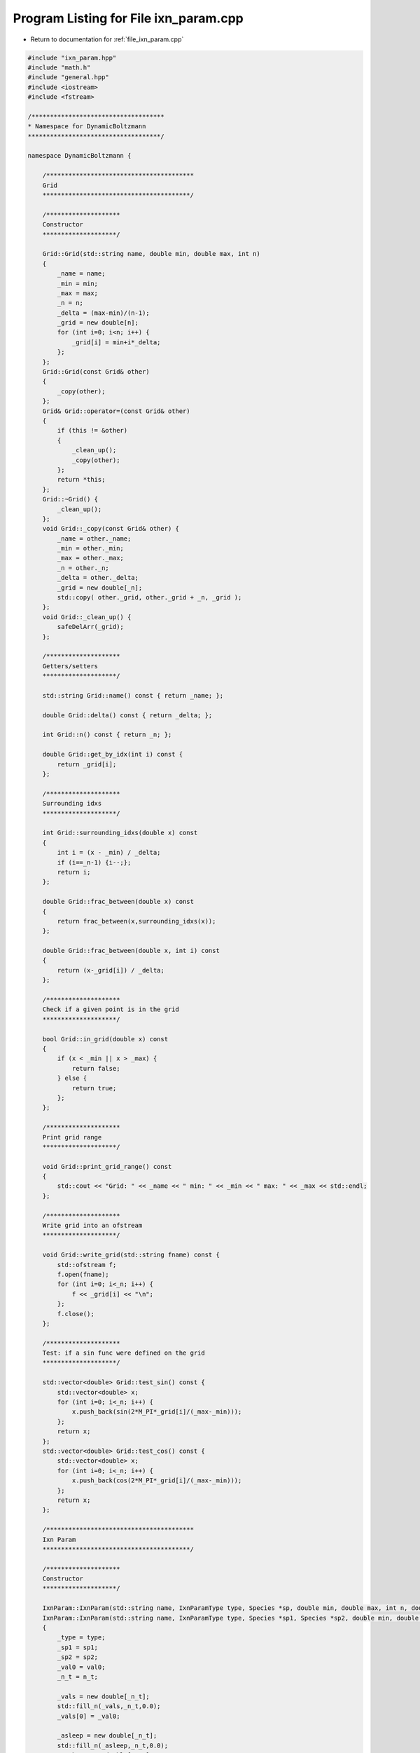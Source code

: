 
.. _program_listing_file_ixn_param.cpp:

Program Listing for File ixn_param.cpp
======================================

- Return to documentation for :ref:`file_ixn_param.cpp`

.. code-block:: cpp

   #include "ixn_param.hpp"
   #include "math.h"
   #include "general.hpp"
   #include <iostream>
   #include <fstream>
   
   /************************************
   * Namespace for DynamicBoltzmann
   ************************************/
   
   namespace DynamicBoltzmann {
   
       /****************************************
       Grid
       ****************************************/
   
       /********************
       Constructor
       ********************/
   
       Grid::Grid(std::string name, double min, double max, int n)
       {
           _name = name;
           _min = min;
           _max = max;
           _n = n;
           _delta = (max-min)/(n-1);
           _grid = new double[n];
           for (int i=0; i<n; i++) {
               _grid[i] = min+i*_delta;
           };
       };
       Grid::Grid(const Grid& other) 
       {
           _copy(other);
       };
       Grid& Grid::operator=(const Grid& other)
       {
           if (this != &other)
           {           
               _clean_up();
               _copy(other);
           };
           return *this;       
       };
       Grid::~Grid() {
           _clean_up();
       };
       void Grid::_copy(const Grid& other) {
           _name = other._name;
           _min = other._min;
           _max = other._max;
           _n = other._n;
           _delta = other._delta;
           _grid = new double[_n];
           std::copy( other._grid, other._grid + _n, _grid );
       };
       void Grid::_clean_up() {
           safeDelArr(_grid);
       };
       
       /********************
       Getters/setters
       ********************/
   
       std::string Grid::name() const { return _name; };
   
       double Grid::delta() const { return _delta; };
   
       int Grid::n() const { return _n; };
   
       double Grid::get_by_idx(int i) const {
           return _grid[i];
       };
   
       /********************
       Surrounding idxs
       ********************/
   
       int Grid::surrounding_idxs(double x) const
       {
           int i = (x - _min) / _delta;
           if (i==_n-1) {i--;};
           return i;
       };
   
       double Grid::frac_between(double x) const
       {
           return frac_between(x,surrounding_idxs(x));
       };
   
       double Grid::frac_between(double x, int i) const
       {
           return (x-_grid[i]) / _delta;
       };
   
       /********************
       Check if a given point is in the grid
       ********************/
   
       bool Grid::in_grid(double x) const
       {
           if (x < _min || x > _max) { 
               return false; 
           } else {
               return true;
           };
       };
    
       /********************
       Print grid range
       ********************/
   
       void Grid::print_grid_range() const
       {
           std::cout << "Grid: " << _name << " min: " << _min << " max: " << _max << std::endl;
       };
   
       /********************
       Write grid into an ofstream
       ********************/
   
       void Grid::write_grid(std::string fname) const {
           std::ofstream f;
           f.open(fname);
           for (int i=0; i<_n; i++) {
               f << _grid[i] << "\n";
           };
           f.close();
       };
   
       /********************
       Test: if a sin func were defined on the grid
       ********************/
   
       std::vector<double> Grid::test_sin() const {
           std::vector<double> x;
           for (int i=0; i<_n; i++) {
               x.push_back(sin(2*M_PI*_grid[i]/(_max-_min)));
           };
           return x;
       };
       std::vector<double> Grid::test_cos() const {
           std::vector<double> x;
           for (int i=0; i<_n; i++) {
               x.push_back(cos(2*M_PI*_grid[i]/(_max-_min)));
           };
           return x;   
       };
   
       /****************************************
       Ixn Param
       ****************************************/
   
       /********************
       Constructor
       ********************/
   
       IxnParam::IxnParam(std::string name, IxnParamType type, Species *sp, double min, double max, int n, double val0, int n_t) : IxnParam(name,type,sp,nullptr,min,max,n,val0,n_t) {};
       IxnParam::IxnParam(std::string name, IxnParamType type, Species *sp1, Species *sp2, double min, double max, int n, double val0, int n_t) : Grid(name,min,max,n)
       {
           _type = type;
           _sp1 = sp1;
           _sp2 = sp2;
           _val0 = val0;
           _n_t = n_t;
   
           _vals = new double[_n_t];
           std::fill_n(_vals,_n_t,0.0);
           _vals[0] = _val0;
   
           _asleep = new double[_n_t];
           std::fill_n(_asleep,_n_t,0.0);
           _awake = new double[_n_t];
           std::fill_n(_awake,_n_t,0.0);
   
           _bf = nullptr;
       };
       IxnParam::IxnParam(const IxnParam& other) : Grid(other) {
           _copy(other);
       };
       IxnParam& IxnParam::operator=(const IxnParam& other) {
           if (this != &other)
           {
               Grid::operator=(other);
   
               _clean_up();
               _copy(other);
           };
           return *this;
       };
       IxnParam::~IxnParam() {
           _clean_up();
       };
       void IxnParam::_copy(const IxnParam& other)
       {
           _type = other._type;
           _sp1 = other._sp1;
           _sp2 = other._sp2;
           _n_t = other._n_t;
           _vals = new double[_n_t];
           std::copy( other._vals, other._vals + _n_t, _vals );
           _val0 = other._val0;
           _asleep = new double[_n_t];
           std::copy( other._asleep, other._asleep + _n_t, _asleep );
           _awake = new double[_n_t];
           std::copy( other._awake, other._awake + _n_t, _awake );
           _bf = other._bf;
       };
       void IxnParam::_clean_up() {
           safeDelArr(_vals);
           safeDelArr(_asleep);
           safeDelArr(_awake);
       };
   
   
       /********************
       Set/check basis func pointer
       ********************/
   
       void IxnParam::set_basis_func_ptr(BasisFunc* bf) {
           _bf = bf;
       };
       bool IxnParam::is_bf(BasisFunc *bf) {
           if (_bf==bf) { 
               return true;
           } else { 
               return false; 
           };
       };
   
       /********************
       Set IC
       ********************/
   
       void IxnParam::set_init_cond(double val) {
           _val0 = val;
           _vals[0] = _val0;
       };
   
       /********************
       Validation
       ********************/
   
       void IxnParam::validate_setup() const {
           std::cout << "--- Validate ixn param: " << name() << " ---" << std::endl; 
           if (_bf) {
               std::cout << "   Has basis func: " << _bf->name() << std::endl;
           } else {
               std::cerr << "ERROR: no basis func" << std::endl;
               exit(EXIT_FAILURE);
           };
       };
   
       /********************
       Getters/setters
       ********************/
   
       double IxnParam::get_at_time(int it) const
       {
           return _vals[it];
       };
   
       /********************
       Calculate the next step
       ********************/
   
       bool IxnParam::calculate_at_time(int it_next, double dt)
       {
           _vals[it_next] = _vals[it_next-1] + dt*_bf->get_at_time(it_next-1);
           return in_grid(_vals[it_next]);
       };
   
       /********************
       Moments from lattice
       ********************/
   
       void IxnParam::moments_reset() 
       {
           for (int it=0; it<_n_t; it++) {
               _asleep[it] = 0.;
               _awake[it] = 0.;
           };
       };
       void IxnParam::moments_retrieve_at_time(MomentType moment_type, int it) {
           moments_retrieve_at_time(moment_type, it, 1);
       };
       void IxnParam::moments_retrieve_at_time(MomentType moment_type, int it, int batch_size)
       {
           if (_type == Hp) {
               if (_sp1) {
                   if (moment_type==AWAKE) {
                       _awake[it] += 1. * _sp1->count() / batch_size;
                   } else if (moment_type==ASLEEP) {
                       _asleep[it] += 1. * _sp1->count() / batch_size;
                   };
               };
           } else if (_type == Jp) {
               if (_sp1 && _sp2) {
                   if (moment_type==AWAKE) {
                       _awake[it] += 1. * _sp1->nn_count(_sp2) / batch_size;
                   } else if (moment_type==ASLEEP) {
                       _asleep[it] += 1. * _sp1->nn_count(_sp2) / batch_size;
                   };
               };
           };  
       };
   
       double IxnParam::moments_diff_at_time(int it) {
           return (_awake[it] - _asleep[it]);
       };
   
       /********************
       Write into an ofstream
       ********************/
   
       void IxnParam::write_vals(std::string dir, int idx, int n_t_traj) const {
           std::ofstream f;
           f.open(dir+name()+"_"+pad_str(idx,4)+".txt");
           for (int i=0; i<n_t_traj; i++) {
               f << _vals[i];
               if (i != n_t_traj-1) { f << "\n"; };
           };
           f.close();
       };
       void IxnParam::write_vals(std::string dir, int idx1, int idx2, int n_t_traj) const {
           std::ofstream f;
           f.open(dir+name()+"_"+pad_str(idx1,4)+"_"+pad_str(idx2,2)+".txt");
           for (int i=0; i<n_t_traj; i++) {
               f << _vals[i];
               if (i != n_t_traj-1) { f << "\n"; };
           };
           f.close();
       };
   
       void IxnParam::write_moments(std::string dir, int idx, int n_t_traj) const {
           std::ofstream f;
           f.open(dir+name()+"_"+pad_str(idx,4)+".txt");
           for (int i=0; i<n_t_traj; i++) {
               f << _awake[i] << " " << _asleep[i];
               if (i != n_t_traj-1) { f << "\n"; };
           };
           f.close();
       };
       void IxnParam::write_moments(std::string dir, int idx1, int idx2, int n_t_traj) const {
           std::ofstream f;
           f.open(dir+name()+"_"+pad_str(idx1,4)+"_"+pad_str(idx2,2)+".txt");
           for (int i=0; i<n_t_traj; i++) {
               f << _awake[i] << " " << _asleep[i];
               if (i != n_t_traj-1) { f << "\n"; };
           };
           f.close();
       };
   
       /****************************************
       Array
       ****************************************/
   
       Array::Array(std::vector<IxnParam*> ixn_params)
       {
           _ixn_params = ixn_params;
           _n_params = _ixn_params.size();
   
           // Values
           _val_len = 1;
           for (auto v: _ixn_params) { _val_len *= v->n(); };
           _vals = new double[_val_len];
   
           // Zero by default
           std::fill_n(_vals,_val_len,0.0);
   
           // Update dimension powers
           int pwr;
           for (int iv=0; iv<_n_params; iv++) 
           {
               pwr = 1;
               for (int jv=iv+1; jv<_n_params; jv++)
               {
                   pwr *= _ixn_params[jv]->n();
               };
               _dim_pwrs.push_back(pwr); 
           };
       };
       Array::Array(IxnParam* ixn_param) : Array(std::vector<IxnParam*>{ixn_param}) {};
       Array::Array(const Array& other) 
       {
           _copy(other);
       };
       Array& Array::operator=(const Array& other)
       {
           if (this != &other) {
               _clean_up();
               _copy(other);   
           };
           return *this;
       };
       Array::Array(Array&& other)
       {
           // steal other's resources
           _n_params = other._n_params;
           _val_len = other._val_len;
           _ixn_params = other._ixn_params;
           _dim_pwrs = other._dim_pwrs;
           _vals = new double[_val_len];
           std::copy( other._vals, other._vals + _val_len, _vals );
           // reset other
           other._n_params = 0;
           other._val_len = 0;
           other._ixn_params.clear();
           other._dim_pwrs.clear();
           safeDelArr(other._vals);
       };
       Array& Array::operator=(Array&& other)
       {
           if (this!=&other)
           {
               // release the current object’s resources
               _clean_up();
               // steal other’s resource
               _n_params = other._n_params;
               _val_len = other._val_len;
               _ixn_params = other._ixn_params;
               _dim_pwrs = other._dim_pwrs;
               _vals = new double[_val_len];
               std::copy( other._vals, other._vals + _val_len, _vals );
               // reset other
               other._n_params = 0;
               other._val_len = 0;
               other._ixn_params.clear();
               other._dim_pwrs.clear();
               safeDelArr(other._vals);        
           };
           return *this;
       };
       Array::~Array()
       {
           _clean_up();
       };
       void Array::_copy(const Array& other) {
           _n_params = other._n_params;
           _val_len = other._val_len;
           _ixn_params = other._ixn_params;
           _dim_pwrs = other._dim_pwrs;
   
           _vals = new double[_val_len];
           std::copy( other._vals, other._vals + _val_len, _vals );
       };
       void Array::_clean_up() {
           safeDelArr(_vals);
       };
   
       /********************
       Get/set an element by index
       ********************/
   
       double Array::get_by_idxs(int *idxs) const
       {
           int i=0;
           for (int id=0; id<_n_params; id++) {
               i += _dim_pwrs[id] * idxs[id];
           };
           return _vals[i];
       };
   
       double Array::get_by_idx(int i) const
       {
           return _vals[i];
       };
   
       void Array::set_by_idxs(int *idxs, double val)
       {
           int i=0;
           for (int id=0; id<_n_params; id++) {
               i += _dim_pwrs[id] * idxs[id];
           };
           _vals[i] = val;
       };
   
       void Array::set_by_idx(int i, double val)
       {
           _vals[i] = val;
       };
   
       /********************
       Get indexes by element
       ********************/
   
       void Array::get_idxs(int i, int *idxs) const {
           int rem = i;
           for (int id=0; id<_n_params; id++) {
               idxs[id] = int(rem/_dim_pwrs[id]);
               rem = rem % _dim_pwrs[id];
           };
       };
   
       /********************
       Write to file
       ********************/
   
       void Array::write_grid(std::string fname) const
       {
           std::ofstream f;
           f.open (fname);
   
           // Run through all points
           int *idxs = new int[_n_params];
           for (int i=0; i<_val_len; i++)
           {
               get_idxs(i, idxs);
               for (int ip=0; ip<_n_params; ip++) 
               {
                   f << _ixn_params[ip]->get_by_idx(idxs[ip]);
                   if (ip != _n_params-1) { f << " "; };
               };
               f << "\n";
           };
   
           f.close();
   
           // Clean up
           safeDelArr(idxs);
       };
   
       void Array::write_vals(std::string dir, std::string name, int idx) const
       {
           std::ofstream f;
           f.open (dir+name+"_"+pad_str(idx,4)+".txt");
           for (int i=0; i<_val_len; i++)
           {
               f << _vals[i];
               if (i!=_val_len-1) { f << "\n"; };
           };
           f.close();
       };
   
       void Array::read_vals(std::string fname) 
       {
           std::ifstream f;
           f.open(fname);
           char frag[100]; // fragments of the line
           std::string x="";
           int i=0;
           if (f.is_open()) { // make sure we found it
               while (!f.eof()) {
                   f >> frag;
                   _vals[i] = atof(frag);
                   i++;
               };
           };
           f.close();
       };
   
       /********************
       Check dimensions against another array
       ********************/
   
       bool Array::check_dims(const Array& other) const
       {
           // Check no dims
           if (_n_params != other._n_params) { 
               std::cerr << "ERROR! No dimensions don't match in update step" << std::endl;
               return false;
           };
   
           // Check each dim
           for (int id=0; id<_n_params; id++) {
               if (_ixn_params[id] != other._ixn_params[id]) {
                   return false;
               };
           };
           return true;
       };
   
       /********************
       Zero
       ********************/
   
       void Array::zero()
       {
           std::fill_n(_vals,_val_len,0.);
       };
   
       /****************************************
       Variational Term Trajectory
       ****************************************/
   
       /********************
       Constructor
       ********************/
   
       VarTerm::VarTerm(std::string name, IxnParam *num, BasisFunc *denom, std::vector<IxnParam*> denom_ixn_params, BasisFunc *num_bf, int n_ixn_params_in_num_bf, int n_t)
       {
           // Name
           _name = name;
   
           // Length (time)
           _n_t = n_t;
   
           // Num/denom ptrs
           _num = num;
           _denom = denom;
   
           // Check if it is a delta source
           _delta_source = _num->is_bf(denom);
   
           // Basis func corresponding to numerator
           _num_bf = num_bf;
   
           // Number interaction parameters in numerators basis func
           _n_ixn_params_in_num_bf=n_ixn_params_in_num_bf;
   
           // Derivatives of the num bf
           _num_bf_derivs = new double[_n_ixn_params_in_num_bf];
   
           // Vals
           for (int it=0; it<_n_t; it++) {
               _vals.push_back(Array(denom_ixn_params));
           };
   
           // Length of each array
           _val_len = 1;
           for (auto v: denom_ixn_params) { _val_len *= v->n(); };
       };
       VarTerm::VarTerm(const VarTerm& other)
       {
           _copy(other);
       };
       VarTerm& VarTerm::operator=(const VarTerm& other)
       {
           if (this != &other)
           {
               _clean_up();
               _copy(other);
           };
           return *this;
       };
       VarTerm::~VarTerm()
       {
           _clean_up();
       };
       void VarTerm::_copy(const VarTerm& other) {
           _name = other._name;
           _n_t = other._n_t;
           _num = other._num;
           _denom = other._denom;
           _delta_source = other._delta_source;
           _num_bf = other._num_bf;
           _n_ixn_params_in_num_bf = other._n_ixn_params_in_num_bf;
   
           _num_bf_derivs = new double[_n_ixn_params_in_num_bf];
           std::copy(other._num_bf_derivs,other._num_bf_derivs+_n_ixn_params_in_num_bf,_num_bf_derivs);
           
           _vals = other._vals;
           _val_len = other._val_len;
           _update_var_terms = other._update_var_terms;
       };
       void VarTerm::_clean_up() {
           safeDelArr(_num_bf_derivs);
       };
   
       /********************
       Set the pointers needed to update this term
       ********************/
   
       void VarTerm::add_update_ptr(VarTerm* var_term)
       {
           _update_var_terms.push_back(var_term);
       };
   
       /********************
       Validation
       ********************/
   
       void VarTerm::validate_setup() const {
           std::cout << "--- Var term traj: " << _name << " ---" << std::endl;
           if (_num_bf) {
               std::cout << "   Numerator's basis func: " << _num_bf->name() << std::endl;
           } else {
               std::cerr << "ERROR: Var term traj: " << _name << " has no numerator basis func" << std::endl;
               exit(EXIT_FAILURE);
           };
           if (_delta_source) {
               std::cout << "   This is a delta source" << std::endl;
           };
           if (_update_var_terms.size() == 0) {
               std::cerr << "ERROR: No variational terms for updating" << std::endl;
               exit(EXIT_FAILURE);
           };
           for (auto vt_ptr: _update_var_terms) {
               std::cout << "   Updated using var term: " << vt_ptr->name() << std::endl;
           };
       };
   
       /********************
       // Calculate next timestep
       ********************/
   
       void VarTerm::calculate_at_time(int it_next, double dt)
       {
           // Calculate derivative of basis funcs
           for (int j=0; j<_n_ixn_params_in_num_bf; j++) {
               _num_bf_derivs[j] = _num_bf->get_deriv_at_time(it_next-1, j);
           };
   
           // New val
           double d;
   
           // Iterate over all pts
           if (_delta_source)
           {
               for (int i=0; i<_val_len; i++) {
                   d = _num_bf->get_delta_source(it_next-1, i);
                   for (int j=0; j<_n_ixn_params_in_num_bf; j++) {
                       d += _num_bf_derivs[j] * _update_var_terms[j]->get_at_time_by_idx(it_next-1, i);
                   };
                   // Set the value
                   _vals[it_next].set_by_idx(i,_vals[it_next-1].get_by_idx(i)+dt*d);
               };
           } else {
               for (int i=0; i<_val_len; i++) {
                   d = 0.0;
                   for (int j=0; j<_n_ixn_params_in_num_bf; j++) {
                       d += _num_bf_derivs[j] * _update_var_terms[j]->get_at_time_by_idx(it_next-1, i);
                   };
                   // Set the value
                   _vals[it_next].set_by_idx(i,_vals[it_next-1].get_by_idx(i)+dt*d);
               };
           };
       };
   
       /********************
       Getters/setters
       ********************/
   
       double VarTerm::get_at_time_by_idx(int it, int i) {
           return _vals[it].get_by_idx(i);
       };
   
       std::string VarTerm::name() {
           return _name;
       };
   
       /********************
       Write
       ********************/
   
       void VarTerm::write_vals(std::string dir,int idx) const {
           std::ofstream f;
           f.open(dir+_name+"_"+pad_str(idx,4)+".txt");
           for (int i=0; i<_val_len; i++) {
               for (int t=0; t<_n_t; t++) {
                   f << _vals[t].get_by_idx(i);
                   if (t != _n_t-1) { f << " "; };
               };
               if (i!=_val_len-1) { f << "\n"; };
           };
           f.close();
       }; 
   
       /****************************************
       BasisFunc
       ****************************************/
   
       /********************
       Constructor
       ********************/
   
       BasisFunc::BasisFunc(std::string name, std::vector<IxnParam*> ixn_params) : Array(ixn_params) {
           _name = name;
           
           _derivs = new bool[_n_params];
           std::fill_n(_derivs,_n_params,false);
   
           _idxs_bounding = new int[_n_params];
           _idxs_p_cube = new int[_n_params];
           _idxs_ext_1 = new int[_n_params];
           _idxs_ext_2 = new int[_n_params];
           _fracs = new double[_n_params];
           _p_cube = new double[pow(4,_n_params)];
   
           _update_gathered = nullptr; // allocated later if needed
       };
       BasisFunc::BasisFunc(const BasisFunc& other) : Array(other) {
           _copy(other);
       };
       BasisFunc& BasisFunc::operator=(const BasisFunc& other) {
           if (this != &other)
           {
               Array::operator=(other);
   
               _clean_up();
   
               _copy(other);
           };
           return *this;
       };
       BasisFunc::~BasisFunc() {
           _clean_up();
       };
       void BasisFunc::_copy(const BasisFunc& other) {
           _name = other._name;
           _update_ptrs = other._update_ptrs;
           _derivs = new bool[_n_params];
           _idxs_bounding = new int[_n_params];
           _idxs_p_cube = new int[_n_params];
           _idxs_ext_1 = new int[_n_params];
           _idxs_ext_2 = new int[_n_params];
           _fracs = new double[_n_params];
           _p_cube = new double[pow(4,_n_params)];
   
           std::copy( other._derivs, other._derivs + _n_params, _derivs );
           std::copy( other._idxs_bounding, other._idxs_bounding + _n_params, _idxs_bounding );
           std::copy( other._idxs_p_cube, other._idxs_p_cube + _n_params, _idxs_p_cube );
           std::copy( other._idxs_ext_1, other._idxs_ext_1 + _n_params, _idxs_ext_1 );
           std::copy( other._idxs_ext_2, other._idxs_ext_2 + _n_params, _idxs_ext_2 );
           std::copy( other._fracs, other._fracs + _n_params, _fracs );
           std::copy( other._p_cube, other._p_cube + int(pow(4,_n_params)), _p_cube );
   
           if (other._update_gathered) {
               _update_gathered = new double[_val_len];
               std::copy( other._update_gathered, other._update_gathered + _val_len, _update_gathered );
           } else {
               _update_gathered = nullptr;
           };
       };
       void BasisFunc::_clean_up() {
           safeDelArr(_derivs);
           safeDelArr(_idxs_bounding);
           safeDelArr(_idxs_p_cube);
           safeDelArr(_idxs_ext_1);
           safeDelArr(_idxs_ext_2);
           safeDelArr(_fracs);
           safeDelArr(_p_cube);
           safeDelArr(_update_gathered);
       };
   
       /********************
       Add pointers needed to update
       ********************/
   
       void BasisFunc::add_update_ptrs(IxnParam* ixn_param, VarTerm* var_term)
       {
           _update_ptrs.push_back(std::make_pair(ixn_param,var_term));
       };
   
       /********************
       Validate
       ********************/
   
       // Validate setup
       void BasisFunc::validate_setup() const {
           std::cout << "--- Validate Basis func " << _name << " ---" << std::endl;
           if (_update_ptrs.size() == 0) {
               std::cerr << "ERROR: no update ptrs" << std::endl;
               exit(EXIT_FAILURE);
           };
           for (auto pr: _update_ptrs) {
               std::cout << "   Updated using ixn param: " << pr.first->name() << " and var term: " << pr.second->name() << std::endl;
           };
       };
   
       /********************
       Get values, if they are in the lattice
       ********************/
   
       // Recursion to fill p
       // idx_deltas will in the inner most loop be -1, 0, 1, 2 for i-1,i,i+1,i+2
       // Initial dim parameter = 0
       // idxs = contains the i
       void BasisFunc::_fill_p(int dim)
       {
           // i-1 to i+2
           for(_idxs_p_cube[dim] = 0; _idxs_p_cube[dim] < 4; ++_idxs_p_cube[dim]) 
           {
               if (dim != _n_params-1)
               {
                   // Inception - need another for loop
                   _fill_p(dim+1);
               } else {
                   // Do something!
   
                   // Print
                   /*
                   std::cout << "p cube idxs: ";
                   for (int a=0; a<_n_params; a++) {
                       std::cout << _idxs_p_cube[a] << " ";
                   };
                   */
   
                   // Check if point is outside box
                   bool outside=false; // Is it outside on at least one dim?
                   int idx;
                   for (int d=0; d<_n_params; d++) {
                       idx = _idxs_bounding[d]+_idxs_p_cube[d]-1;
                       if (idx < 0) {
                           outside = true; // Yes it's outside on at least one dim
                           _idxs_ext_1[d] = 0;
                           _idxs_ext_2[d] = 1;
                       } else if (idx > _ixn_params[d]->n()-1) {
                           outside = true; // Yes it's outside on at least one dim
                           _idxs_ext_1[d] = _ixn_params[d]->n()-1;
                           _idxs_ext_2[d] = _ixn_params[d]->n()-2;
                       } else {
                           _idxs_ext_1[d] = idx;
                           _idxs_ext_2[d] = idx;
                       };
                   };
   
                   // Index in _p_cube to write to
                   int i_write=0;
                   for (int d=0; d<_n_params; d++) {
                       i_write += pow(4,_n_params-d-1) * _idxs_p_cube[d];
                   };
   
                   // Finally, write
                   if (outside) {
                       _p_cube[i_write] = 2*get_by_idxs(_idxs_ext_1) - get_by_idxs(_idxs_ext_2);
                       // std::cout << "writing: 2*(" << _idxs_ext_1[0] << "," << _idxs_ext_1[1] << ") - (" << _idxs_ext_2[0] << "," << _idxs_ext_2[1] << ")";
                   } else {
                       _p_cube[i_write] = get_by_idxs(_idxs_ext_1);
                       // std::cout << "writing: (" << _idxs_ext_1[0] << "," << _idxs_ext_1[1] << ")";
                   };
                   // std::cout << std::endl;
               };
           };
       };
   
       // Function to get bounding cube of 4 points
       void BasisFunc::_get_bounding(int it, bool safe)
       {
           // Check that x is in the box
           if (safe) {
               for (int id=0; id<_n_params; id++) {
                   if (!(_ixn_params[id]->in_grid(_ixn_params[id]->get_at_time(it)))) {
                       std::cerr << "ERROR - " << _ixn_params[id]->get_at_time(it) << " is outside the grid:" << std::endl;
                       _ixn_params[id]->print_grid_range();
                       exit(EXIT_FAILURE);
                   };
               };
           };
   
           // Get the interval - i-1,i,POINT,i+1,i+2
           // indexes in a dimension of length n run from 0 to n-1
           // this should return i = 0 to n-2
           // left boundary: i=0 -> -1,0,1,2 where point i=-1 needs extrapolation later
           // right boundary: i=n-2 -> n-3,n-2,n-1,n where point i=n needs extrapolation later
           // ALSO: get the fraction this point is between two successive, i.e. between i and i+1
           double x;
           for (int id=0; id<_n_params; id++) {
               x = _ixn_params[id]->get_at_time(it);
               _idxs_bounding[id] = _ixn_params[id]->surrounding_idxs(x);
               _fracs[id] = _ixn_params[id]->frac_between(x,_idxs_bounding[id]);
           };
   
           // Get bounding box
           _fill_p(0);
       };
   
       /********************
       Get values, if they are in the lattice
       ********************/
   
       double BasisFunc::get_at_time(int it) 
       {
           // Create the bounding box
           _get_bounding(it);
   
           return _n_cubic_interp(_n_params,_p_cube,_fracs,_derivs);
       };
   
       double BasisFunc::get_deriv_at_time(int it, int i_dim) {
           // Deriv
           _derivs[i_dim] = true;
   
           // Create the bounding box
           _get_bounding(it);
   
           // Eval
           double x = _n_cubic_interp(_n_params,_p_cube,_fracs,_derivs);
   
           // Reset
           _derivs[i_dim] = false;
   
           return x;
       };
   
       /********************
       Name
       ********************/
   
       std::string BasisFunc::name() const {
           return _name;
       };
   
       /********************
       Calculate the new basis function
       ********************/
   
       void BasisFunc::update(int n_t, double dt, double dopt) 
       {
           // Go through all idxs
           for (int i=0; i<_val_len; i++) {
               // Go through all updating terms
               for (auto p: _update_ptrs) {
                   // Go through all times
                   for (int t=0; t<n_t; t++) {
                       _vals[i] += dopt * dt * p.first->moments_diff_at_time(t) * p.second->get_at_time_by_idx(t, i);
                   };
               };
           };
       };
   
       void BasisFunc::update_gather(int n_t, double dt, double dopt) 
       {
           if (!_update_gathered) {
               // alloc
               _update_gathered = new double[_val_len];
               std::fill_n(_update_gathered,_val_len,0.);
               std::cout << "!!! Alloced" << std::endl;
           };
   
           // Go through all idxs
           for (int i=0; i<_val_len; i++) {
               // Go through all updating terms
               for (auto p: _update_ptrs) {
                   // Go through all times
                   for (int t=0; t<n_t; t++) {
                       _update_gathered[i] += dopt * dt * p.first->moments_diff_at_time(t) * p.second->get_at_time_by_idx(t, i);
                   };
               };
           };
       };
   
       void BasisFunc::update_committ_gathered() 
       {
           if (!_update_gathered) {
               std::cerr << "ERROR! No update allocated." << std::endl;
               exit(EXIT_FAILURE);
           };
   
           // Go through all idxs
           for (int i=0; i<_val_len; i++) {
               _vals[i] += _update_gathered[i];
           };
   
           // Reset to 0
           std::fill_n(_update_gathered,_val_len,0.);
       };
   
       /********************
       Test fill in various dimensions
       ********************/
   
       void BasisFunc::test_fill_2d() {
           if (_n_params != 2) { return; };
           std::vector<double> x0 = _ixn_params[0]->test_sin();
           std::vector<double> x1 = _ixn_params[1]->test_cos();
   
           int idxs[2];
           for (int i=0; i<x0.size(); i++) {
               for (int j=0; j<x1.size(); j++) {
                   idxs[0] = i;
                   idxs[1] = j;
                   set_by_idxs(idxs, x0[i]*x1[j]);
               };
           };
       };
       void BasisFunc::test_fill_3d() {
           if (_n_params != 3) { return; };
           std::vector<double> x0 = _ixn_params[0]->test_sin();
           std::vector<double> x1 = _ixn_params[1]->test_cos();
           std::vector<double> x2 = _ixn_params[2]->test_cos();
   
           int idxs[3];
           for (int i=0; i<x0.size(); i++) {
               for (int j=0; j<x1.size(); j++) {
                   for (int k=0; k<x2.size(); k++) {
                       idxs[0] = i;
                       idxs[1] = j;
                       idxs[2] = k;
                       set_by_idxs(idxs, x0[i]*x1[j]*x2[k]);
                   };
               };
           };
       };
   
       /********************
       From parent
       ********************/
   
       double BasisFunc::get_by_idxs(int *idxs) const {
           return Array::get_by_idxs(idxs);
       };
   
       double BasisFunc::get_by_idx(int i) const {
           return Array::get_by_idx(i);
       };
   
       void BasisFunc::set_by_idxs(int *idxs, double val) {
           Array::set_by_idxs(idxs,val);
       };
   
       void BasisFunc::write_grid(std::string fname) const {
           Array::write_grid(fname);
       }; 
       void BasisFunc::write_vals(std::string dir,int idx) const {
           Array::write_vals(dir,_name,idx);
       }; 
       void BasisFunc::read_vals(std::string fname) {
           Array::read_vals(fname);
       };
   
       /********************
       Get delta source
       ********************/
   
       double BasisFunc::get_delta_source(int it, int i)
       {
           // Get idxs for this i
           int *idxs = new int[_n_params];
           get_idxs(i, idxs);
   
           // Go through ixn parmas
           double r=1;
           for (int ip=0; ip<_n_params; ip++) {
               r *= exp(-pow(_ixn_params[ip]->get_at_time(it)-_ixn_params[ip]->get_by_idx(idxs[ip]),2)/(2.*1.0*_ixn_params[ip]->delta()))/sqrt(2.*M_PI*1.0*_ixn_params[ip]->delta());
           };
   
           // Clean
           safeDelArr(idxs);
   
           return r;
       };
   
       /****************************************
       BasisFunc - PRIVATE
       ****************************************/
   
       /********************
       Interpolation
       ********************/
   
       double BasisFunc::_cubic_interp(double p[4], double f) {
           return p[1] + 0.5 * f *(p[2] - p[0] + f*(2.0*p[0] - 5.0*p[1] + 4.0*p[2] - p[3] + f*(3.0*(p[1] - p[2]) + p[3] - p[0])));
       };
       double BasisFunc::_deriv(double p[4], double f) {
           return 0.5 * (p[2] - p[0]) + 2.0 * f * (p[0] - 2.5 * p[1] + 2.0 * p[2] - 0.5 * p[3]) + 3.0 * f * f *( - 0.5 * p[0] + 1.5 * p[1] - 1.5 * p[2] + 0.5 * p[3]);
       };
       double BasisFunc::_n_cubic_interp(int dim, double* p, double fracs[], bool derivs[])
       {
           if (dim == 1)
           {
               // Finall reached correct dim for linear interp
               if (*derivs) {
                   return _deriv(p, *fracs);
               } else {
                   return _cubic_interp(p, *fracs);
               };
           } else {
               // Interpolate in next dim
               double arr[4];
               int skip = 1 << (dim - 1) * 2;
               arr[0] = _n_cubic_interp(dim-1, p, fracs+1, derivs+1);
               arr[1] = _n_cubic_interp(dim-1, p + skip, fracs+1, derivs+1);
               arr[2] = _n_cubic_interp(dim-1, p + 2*skip, fracs+1, derivs+1);
               arr[3] = _n_cubic_interp(dim-1, p + 3*skip, fracs+1, derivs+1);
               if (*derivs) {
                   return _deriv(arr, *fracs);
               } else {
                   return _cubic_interp(arr, *fracs);
               };
           };
       };
   
   
   
   };
   
   
   
   
   
